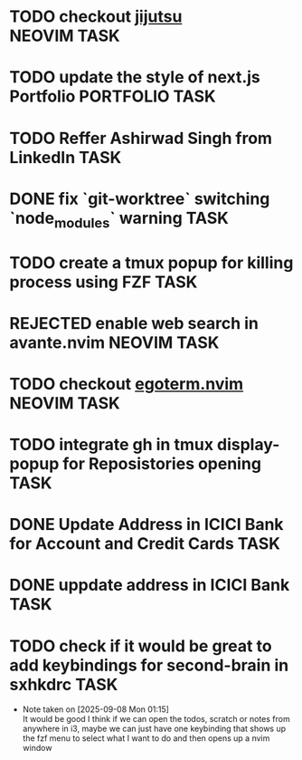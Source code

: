 #+ARCHIVE: ~/Projects/Personal/Github/second-brain/archive/todos.org::

* TODO checkout [[https://github.com/jj-vcs/jj][jijutsu]] :NEOVIM:TASK:
  SCHEDULED: [2025-07-05 Sat 00:46] DEADLINE: <2025-07-27 Sun>

* TODO update the style of next.js Portfolio  :PORTFOLIO:TASK:
  SCHEDULED: [2025-08-31 Sun 11:00] DEADLINE: <2025-08-03 Sun>

* TODO Reffer Ashirwad Singh from LinkedIn :TASK:
  SCHEDULED: [2025-07-14 Mon 11:00] DEADLINE: <2025-07-17 Thu>

* DONE fix `git-worktree` switching `node_modules` warning                :TASK:
  SCHEDULED: [2025-07-14 Mon 17:42] DEADLINE: <2025-07-15 Tue> CLOSED: [2025-07-14 Mon 23:57]

* TODO create a tmux popup for killing process using FZF :TASK:
  SCHEDULED: [2025-07-16 Wed 12:57] DEADLINE: <2025-08-03 Sun>

* REJECTED enable web search in avante.nvim                        :NEOVIM:TASK:
  SCHEDULED: [2025-07-16 Wed 22:41] DEADLINE: <2025-07-27 Sun> CLOSED: [2025-09-07 Sun 00:12]

* TODO checkout [[https://github.com/waiting-for-dev/ergoterm.nvim][egoterm.nvim]] :NEOVIM:TASK:
  SCHEDULED: [2025-07-21 Mon 23:22] DEADLINE: <2025-07-27 Sun>

* TODO integrate gh in tmux display-popup for Reposistories opening :TASK:
  SCHEDULED: [2025-07-23 Wed 17:04] DEADLINE: <2025-08-10 Sun>

* DONE Update Address in ICICI Bank for Account and Credit Cards          :TASK:
  SCHEDULED: [2025-08-05 Tue 23:06] DEADLINE: <2025-08-05 Tue> CLOSED: [2025-09-07 Sun 00:12]

* DONE uppdate address in ICICI Bank                                      :TASK:
  SCHEDULED: [2025-08-19 Tue 18:14] DEADLINE: <2025-08-19 Tue> CLOSED: [2025-09-07 Sun 00:12]

* TODO check if it would be great to add keybindings for second-brain in sxhkdrc :TASK:
  SCHEDULED: [2025-09-08 Mon 01:13] DEADLINE: <2025-09-14 Sun>
  - Note taken on [2025-09-08 Mon 01:15] \\
    It would be good I think if we can open the todos, scratch or notes from anywhere in i3, maybe we can just have one keybinding that shows up the fzf menu to select what I want to do and then opens up a nvim window
